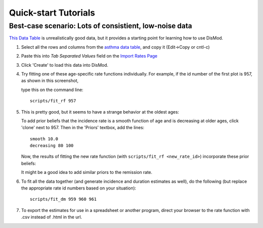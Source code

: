 =====================
Quick-start Tutorials
=====================

Best-case scenario:  Lots of consistient, low-noise data
--------------------------------------------------------

`This Data Table <asthma_data.html>`_ is unrealistically good data, but it provides a
starting point for learning how to use DisMod.

1. Select all the rows and columns from the `asthma data table <asthma_data.html>`_, and copy it (Edit->Copy or cntl-c)
2. Paste this into `Tab Separated Values` field on the `Import Rates Page </rate/>`_
3. Click 'Create' to load this data into DisMod.
4. Try fitting one of these age-specific rate functions individually.
   For example, if the id number of the first plot is 957, as shown in this screenshot,

   .. image:: images/tutorial_1a.png

   type this on the command line::

    scripts/fit_rf 957
5. This is pretty good, but it seems to have a strange behavior at the oldest ages:

   .. image:: images/tutorial_1b.png

   To add prior beliefs that the incidence rate is a smooth function
   of age and is decreasing at older ages, click 'clone' next to
   957. Then in the 'Priors' textbox, add the lines::

    smooth 10.0
    decreasing 80 100

   Now, the results of fitting the new rate function (with
   ``scripts/fit_rf <new_rate_id>``) incorporate these prior beliefs:

   .. image:: images/tutorial_1c.png

   It might be a good idea to add similar priors to the remission rate.

6. To fit all the data together (and generate incidence and duration
   estimates as well), do the following (but replace the appropriate rate id
   numbers based on your situation)::

    scripts/fit_dm 959 960 961

   .. image:: images/tutorial_1d.png

7. To export the estimates for use in a spreadsheet or another
   program, direct your browser to the rate function with .csv instead
   of .html in the url.



